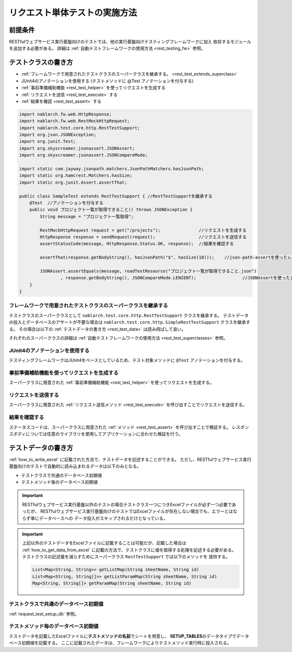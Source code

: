 =================================
リクエスト単体テストの実施方法
=================================

前提条件
-----------

RESTfulウェブサービス実行基盤向けのテストでは、他の実行基盤向けテスティングフレームワークに加え
依存するモジュールを追加する必要がある。
詳細は :ref:`自動テストフレームワークの使用方法 <rest_testing_fw>` 参照。

テストクラスの書き方
-------------------------------

* :ref:`フレームワークで用意されたテストクラスのスーパークラスを継承する。 <rest_test_extends_superclass>`
* JUnit4のアノテーションを使用する (テストメソッドに @Test アノテーションを付与する)
* :ref:`事前準備補助機能 <rest_test_helper>` を使ってリクエストを生成する
* :ref:`リクエストを送信 <rest_test_execute>` する
* :ref:`結果を確認 <rest_test_assert>` する

.. code-block:: java

    import nablarch.fw.web.HttpResponse;
    import nablarch.fw.web.RestMockHttpRequest;
    import nablarch.test.core.http.RestTestSupport;
    import org.json.JSONException;
    import org.junit.Test;
    import org.skyscreamer.jsonassert.JSONAssert;
    import org.skyscreamer.jsonassert.JSONCompareMode;

    import static com.jayway.jsonpath.matchers.JsonPathMatchers.hasJsonPath;
    import static org.hamcrest.Matchers.hasSize;
    import static org.junit.Assert.assertThat;

    public class SampleTest extends RestTestSupport { //RestTestSupportを継承する
        @Test  //アノテーションを付与する
        public void プロジェクト一覧が取得できること() throws JSONException {
            String message = "プロジェクト一覧取得";

            RestMockHttpRequest request = get("/projects");               //リクエストを生成する
            HttpResponse response = sendRequest(request);                 //リクエストを送信する
            assertStatusCode(message, HttpResponse.Status.OK, response);  //結果を確認する

            assertThat(response.getBodyString(), hasJsonPath("$", hasSize(10)));    //json-path-assertを使ったレスポンスボディの検証

            JSONAssert.assertEquals(message, readTextResource("プロジェクト一覧が取得できること.json")
                    , response.getBodyString(), JSONCompareMode.LENIENT);                  //JSONAssertを使ったレスポンスボディの検証
        }
    }

.. _rest_test_extends_superclass:

フレームワークで用意されたテストクラスのスーパークラスを継承する
=================================================================

テストクラスのスーパークラスとして ``nablarch.test.core.http.RestTestSupport`` クラスを継承する。
テストデータの投入とデータベースのアサートが不要な場合は ``nablarch.test.core.http.SimpleRestTestSupport`` クラスを継承する。
その場合は以下の :ref:`テストデータの書き方 <rest_test_data>` は読み飛ばして良い。

それぞれのスーパークラスの詳細は :ref:`自動テストフレームワークの使用方法 <rest_test_superclasses>` 参照。

JUnit4のアノテーションを使用する
=================================
テスティングフレームワークはJUnit4をベースとしているため、テスト対象メソッドに ``@Test`` アノテーションを付与する。

事前準備補助機能を使ってリクエストを生成する
===================================================
スーパークラスに用意された :ref:`事前準備補助機能 <rest_test_helper>` を使ってリクエストを生成する。

リクエストを送信する
=======================
スーパークラスに用意された :ref:`リクエスト送信メソッド <rest_test_execute>` を呼び出すことでリクエストを送信する。

結果を確認する
=================
ステータスコードは、スーパークラスに用意された :ref:`メソッド <rest_test_assert>` を呼び出すことで検証する。
レスポンスボディについては任意のライブラリを使用してアプリケーションに合わせた検証を行う。

.. _rest_test_data:

テストデータの書き方
--------------------

:ref:`how_to_write_excel` に記載された方法で、テストデータを記述することができる。
ただし、RESTfulウェブサービス実行基盤向けのテストで自動的に読み込まれるデータは以下のみとなる。

* テストクラスで共通のデータベース初期値
* テストメソッド毎のデータベース初期値

.. important::
    RESTfulウェブサービス実行基盤以外のテストの場合テストクラス一つにつきExcelファイルが必ず一つ必要であったが、
    RESTfulウェブサービス実行基盤向けのテストではExcelファイルが存在しない場合でも、エラーとはならず単にデータベースへの
    データ投入がスキップされるだけとなっている。

.. important::
    上記以外のテストデータをExcelファイルに記載することは可能だが、記載した場合は
    :ref:`how_to_get_data_from_excel` に記載の方法で、テストクラスに値を取得する処理を記述する必要がある。
    テストクラスの記述量を減らすためにスーパークラス ``RestTestSupport`` では以下のメソッドを
    提供する。

    .. code-block:: java

        List<Map<String, String>> getListMap(String sheetName, String id)
        List<Map<String, String[]>> getListParamMap(String sheetName, String id)
        Map<String, String[]> getParamMap(String sheetName, String id)

テストクラスで共通のデータベース初期値
========================================

:ref:`request_test_setup_db` 参照。

テストメソッド毎のデータベース初期値
====================================

テストデータを記載したExcelファイルに\ **テストメソッドの名前**\ でシートを用意し、
\ **SETUP_TABLES**\のデータタイプでデータベース初期値を記載する。
ここに記載されたデータは、フレームワークによりテストメソッド実行時に投入される。


